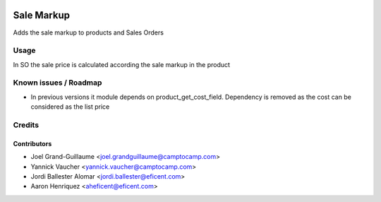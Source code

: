 .. image:: https://img.shields.io/badge/licence-AGPL--3-blue.svg
    :alt: License: AGPL-3
    :target: http://www.gnu.org/licenses/agpl-3.0.en.html

===========
Sale Markup
===========

Adds the sale markup to products and Sales Orders


Usage
=====

In SO the sale price is calculated according the sale markup in the product

.. image:: https://odoo-community.org/website/image/ir.attachment/5784_f2813bd/datas
   :alt: Try me on Runbot
   :target: https://runbot.odoo-community.org/runbot/188/10.0

Known issues / Roadmap
======================

* In previous versions it module depends on product_get_cost_field. Dependency
  is removed as the cost can be considered as the list price

Credits
=======

Contributors
------------

* Joel Grand-Guillaume <joel.grandguillaume@camptocamp.com>
* Yannick Vaucher <yannick.vaucher@camptocamp.com>
* Jordi Ballester Alomar <jordi.ballester@eficent.com>
* Aaron Henriquez <aheficent@eficent.com>
